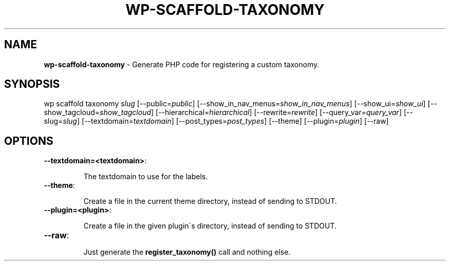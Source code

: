 .\" generated with Ronn/v0.7.3
.\" http://github.com/rtomayko/ronn/tree/0.7.3
.
.TH "WP\-SCAFFOLD\-TAXONOMY" "1" "" "WP-CLI"
.
.SH "NAME"
\fBwp\-scaffold\-taxonomy\fR \- Generate PHP code for registering a custom taxonomy\.
.
.SH "SYNOPSIS"
wp scaffold taxonomy \fIslug\fR [\-\-public=\fIpublic\fR] [\-\-show_in_nav_menus=\fIshow_in_nav_menus\fR] [\-\-show_ui=\fIshow_ui\fR] [\-\-show_tagcloud=\fIshow_tagcloud\fR] [\-\-hierarchical=\fIhierarchical\fR] [\-\-rewrite=\fIrewrite\fR] [\-\-query_var=\fIquery_var\fR] [\-\-slug=\fIslug\fR] [\-\-textdomain=\fItextdomain\fR] [\-\-post_types=\fIpost_types\fR] [\-\-theme] [\-\-plugin=\fIplugin\fR] [\-\-raw]
.
.SH "OPTIONS"
.
.TP
\fB\-\-textdomain=<textdomain>\fR:
.
.IP
The textdomain to use for the labels\.
.
.TP
\fB\-\-theme\fR:
.
.IP
Create a file in the current theme directory, instead of sending to STDOUT\.
.
.TP
\fB\-\-plugin=<plugin>\fR:
.
.IP
Create a file in the given plugin\'s directory, instead of sending to STDOUT\.
.
.TP
\fB\-\-raw\fR:
.
.IP
Just generate the \fBregister_taxonomy()\fR call and nothing else\.


